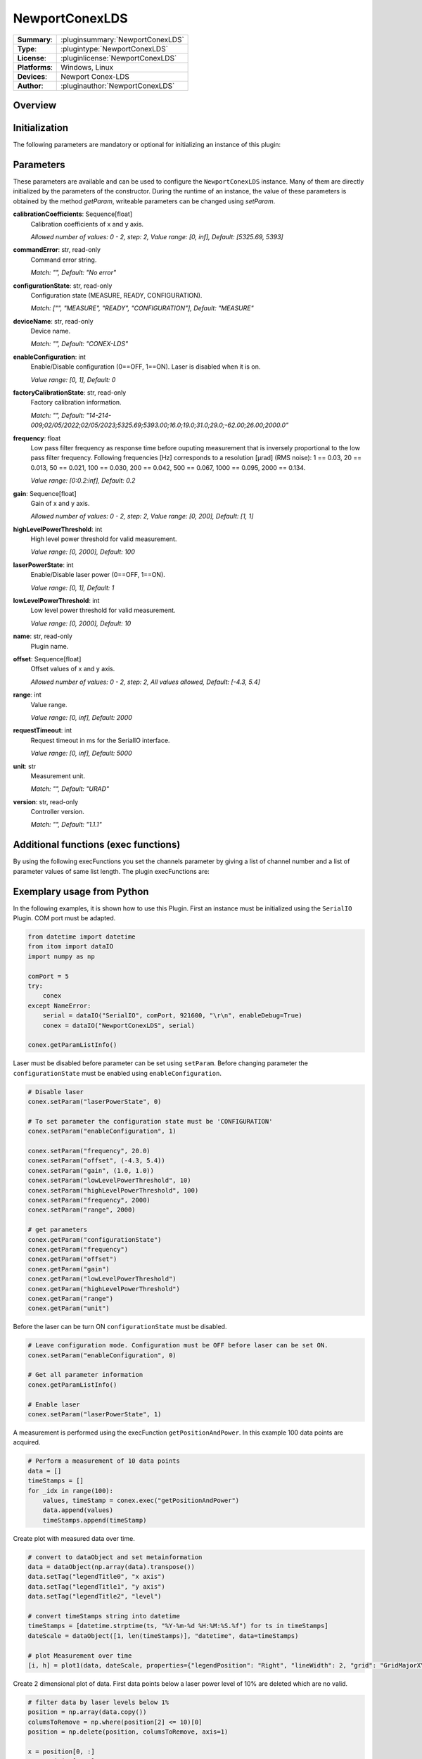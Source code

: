 ===================
 NewportConexLDS
===================

=============== ========================================================================================================
**Summary**:    :pluginsummary:`NewportConexLDS`
**Type**:       :plugintype:`NewportConexLDS`
**License**:    :pluginlicense:`NewportConexLDS`
**Platforms**:  Windows, Linux
**Devices**:    Newport Conex-LDS
**Author**:     :pluginauthor:`NewportConexLDS`
=============== ========================================================================================================

Overview
========

.. pluginsummaryextended::
    :plugin: NewportConexLDS

Initialization
==============

The following parameters are mandatory or optional for initializing an instance of this plugin:

    .. plugininitparams::
        :plugin: NewportConexLDS

Parameters
==========

These parameters are available and can be used to configure the ``NewportConexLDS`` instance. Many of them are directly initialized by the parameters of the constructor. During the runtime of an instance, the value of these parameters is obtained by the method *getParam*, writeable parameters can be changed using *setParam*.

**calibrationCoefficients**: Sequence[float]
    Calibration coefficients of x and y axis.

    *Allowed number of values: 0 - 2, step: 2, Value range: [0, inf], Default: [5325.69,
    5393]*
**commandError**: str, read-only
    Command error string.

    *Match: "", Default: "No error"*
**configurationState**: str, read-only
    Configuration state (MEASURE, READY, CONFIGURATION).

    *Match: ["", "MEASURE", "READY", "CONFIGURATION"], Default: "MEASURE"*
**deviceName**: str, read-only
    Device name.

    *Match: "", Default: "CONEX-LDS"*
**enableConfiguration**: int
    Enable/Disable configuration (0==OFF, 1==ON). Laser is disabled when it is on.

    *Value range: [0, 1], Default: 0*
**factoryCalibrationState**: str, read-only
    Factory calibration information.

    *Match: "", Default: "14-214-
    009;02/05/2022;02/05/2023;5325.69;5393.00;16.0;19.0;31.0;29.0;-62.00;26.00;2000.0"*
**frequency**: float
    Low pass filter frequency as response time before ouputing measurement that is inversely
    proportional to the low pass filter frequency. Following frequencies [Hz] corresponds to
    a resolution [µrad] (RMS noise): 1 == 0.03, 20 == 0.013, 50 == 0.021, 100 == 0.030, 200
    == 0.042, 500 == 0.067, 1000 == 0.095, 2000 == 0.134.

    *Value range: [0:0.2:inf], Default: 0.2*
**gain**: Sequence[float]
    Gain of x and y axis.

    *Allowed number of values: 0 - 2, step: 2, Value range: [0, 200], Default: [1, 1]*
**highLevelPowerThreshold**: int
    High level power threshold for valid measurement.

    *Value range: [0, 2000], Default: 100*
**laserPowerState**: int
    Enable/Disable laser power (0==OFF, 1==ON).

    *Value range: [0, 1], Default: 1*
**lowLevelPowerThreshold**: int
    Low level power threshold for valid measurement.

    *Value range: [0, 2000], Default: 10*
**name**: str, read-only
    Plugin name.
**offset**: Sequence[float]
    Offset values of x and y axis.

    *Allowed number of values: 0 - 2, step: 2, All values allowed, Default: [-4.3, 5.4]*
**range**: int
    Value range.

    *Value range: [0, inf], Default: 2000*
**requestTimeout**: int
    Request timeout in ms for the SerialIO interface.

    *Value range: [0, inf], Default: 5000*
**unit**: str
    Measurement unit.

    *Match: "", Default: "URAD"*
**version**: str, read-only
    Controller version.

    *Match: "", Default: "1.1.1"*

Additional functions (exec functions)
=======================================

By using the following execFunctions you set the channels parameter by giving a list of channel number and a list of parameter values of same list length.
The plugin execFunctions are:

.. py:function::  instance.exec('getPositionAndPower', )

    Measure the position and laser power.

    :return: positionAndPower - Positions of x and y axis.
    :rtype: Sequence[float]
    :return: timeStamp - Timestamp of measurement.
    :rtype: str

.. py:function::  instance.exec('getPositionAndPowerMeasurement', data [,interval])

    Measure the position and laser power. It will fill the input dataObject with positions, laser power and timestamps.
    ... Please note that this function blocks itom until the entire measurement has been carried out.

    :param data: Measruement data X, Y, position and laser power.
    :type data: itom.dataObject
    :param interval: Interval between measruement points in ms.
    :type interval: int - optional
    :return: timestamps - Timestamps corresponding to the measruement data.
    :rtype: Sequence[str]

Exemplary usage from Python
=======================================

In the following examples, it is shown how to use this Plugin.
First an instance must be initialized using the ``SerialIO`` Plugin.
COM port must be adapted.

.. code-block:: python

    from datetime import datetime
    from itom import dataIO
    import numpy as np

    comPort = 5
    try:
        conex
    except NameError:
        serial = dataIO("SerialIO", comPort, 921600, "\r\n", enableDebug=True)
        conex = dataIO("NewportConexLDS", serial)

    conex.getParamListInfo()

Laser must be disabled before parameter can be set using ``setParam``.
Before changing parameter the ``configurationState`` must be enabled using ``enableConfiguration``.

.. code-block:: python

    # Disable laser
    conex.setParam("laserPowerState", 0)

    # To set parameter the configuration state must be 'CONFIGURATION'
    conex.setParam("enableConfiguration", 1)

    conex.setParam("frequency", 20.0)
    conex.setParam("offset", (-4.3, 5.4))
    conex.setParam("gain", (1.0, 1.0))
    conex.setParam("lowLevelPowerThreshold", 10)
    conex.setParam("highLevelPowerThreshold", 100)
    conex.setParam("frequency", 2000)
    conex.setParam("range", 2000)

    # get parameters
    conex.getParam("configurationState")
    conex.getParam("frequency")
    conex.getParam("offset")
    conex.getParam("gain")
    conex.getParam("lowLevelPowerThreshold")
    conex.getParam("highLevelPowerThreshold")
    conex.getParam("range")
    conex.getParam("unit")

Before the laser can be turn ON ``configurationState`` must be disabled.

.. code-block:: python

    # Leave configuration mode. Configuration must be OFF before laser can be set ON.
    conex.setParam("enableConfiguration", 0)

    # Get all parameter information
    conex.getParamListInfo()

    # Enable laser
    conex.setParam("laserPowerState", 1)


A measurement is performed using the execFunction ``getPositionAndPower``.
In this example 100 data points are acquired.

.. code-block:: python

    # Perform a measurement of 10 data points
    data = []
    timeStamps = []
    for _idx in range(100):
        values, timeStamp = conex.exec("getPositionAndPower")
        data.append(values)
        timeStamps.append(timeStamp)

Create plot with measured data over time.

.. code-block:: python

    # convert to dataObject and set metainformation
    data = dataObject(np.array(data).transpose())
    data.setTag("legendTitle0", "x axis")
    data.setTag("legendTitle1", "y axis")
    data.setTag("legendTitle2", "level")

    # convert timeStamps string into datetime
    timeStamps = [datetime.strptime(ts, "%Y-%m-%d %H:%M:%S.%f") for ts in timeStamps]
    dateScale = dataObject([1, len(timeStamps)], "datetime", data=timeStamps)

    # plot Measurement over time
    [i, h] = plot1(data, dateScale, properties={"legendPosition": "Right", "lineWidth": 2, "grid": "GridMajorXY"})

Create 2 dimensional plot of data. First data points below a laser power level of 10% are deleted which are no valid.

.. code-block:: python

    # filter data by laser levels below 1%
    position = np.array(data.copy())
    columsToRemove = np.where(position[2] <= 10)[0]
    position = np.delete(position, columsToRemove, axis=1)

    x = position[0, :]
    y = position[1, :]
    plot1(y, x, properties={"lineSymbol": "Ellipse", "lineStyle": "NoPen", "grid": "GridMajorXY"})


Changelog
==========

* Plugin version 1.1.0: Rename time stemp to timestamp
